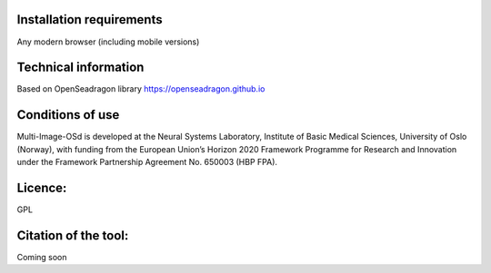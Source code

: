 **Installation requirements**
==============================

Any modern browser (including mobile versions)

**Technical information**
=========================

Based on OpenSeadragon library https://openseadragon.github.io

**Conditions of use**
=====================

Multi-Image-OSd is developed at the Neural Systems Laboratory, Institute
of Basic Medical Sciences, University of Oslo (Norway), with funding
from the European Union’s Horizon 2020 Framework Programme for Research
and Innovation under the Framework Partnership Agreement No. 650003 (HBP
FPA).

**Licence:**
============
GPL

**Citation of the tool:**
==========================
Coming soon
